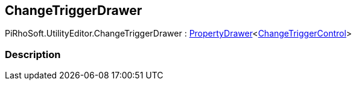 [#editor/change-trigger-drawer]

## ChangeTriggerDrawer

PiRhoSoft.UtilityEditor.ChangeTriggerDrawer : <<editor/property-drawer-1.html,PropertyDrawer>><<<editor/change-trigger-control.html,ChangeTriggerControl>>>

### Description

